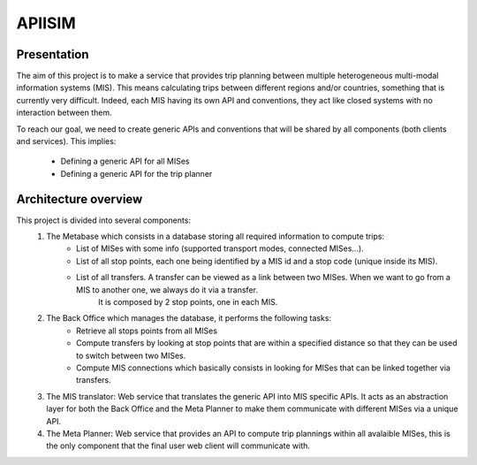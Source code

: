 ********
APIISIM
********

Presentation
============

The aim of this project is to make a service that provides trip planning between multiple heterogeneous multi-modal information systems (MIS).
This means calculating trips between different regions and/or countries, something that is currently very difficult. Indeed, each MIS having its own API and conventions, they act like closed systems with no interaction between them.

To reach our goal, we need to create generic APIs and conventions that will be shared by all components (both clients and services). 
This implies:

    - Defining a generic API for all MISes
    - Defining a generic API for the trip planner


Architecture overview
=====================

This project is divided into several components:
    #. The Metabase which consists in a database storing all required information to compute trips:
        - List of MISes with some info (supported transport modes, connected MISes...).
        - List of all stop points, each one being identified by a MIS id and a stop code (unique inside its MIS).
        - List of all transfers. A transfer can be viewed as a link between two MISes. When we want to go from a MIS to another one, we always do it via a transfer.
                                 It is composed by 2 stop points, one in each MIS.
    #. The Back Office which manages the database, it performs the following tasks:
        - Retrieve all stops points from all MISes
        - Compute transfers by looking at stop points that are within a specified distance so that they can be used to switch between two MISes.
        - Compute MIS connections which basically consists in looking for MISes that can be linked together via transfers.
    #. The MIS translator: Web service that translates the generic API into MIS specific APIs. It acts as an abstraction layer for both the Back Office and the Meta Planner to make them communicate with different MISes via a unique API.
    #. The Meta Planner: Web service that provides an API to compute trip plannings within all avalaible MISes, this is the only component that the final user web client will communicate with.


